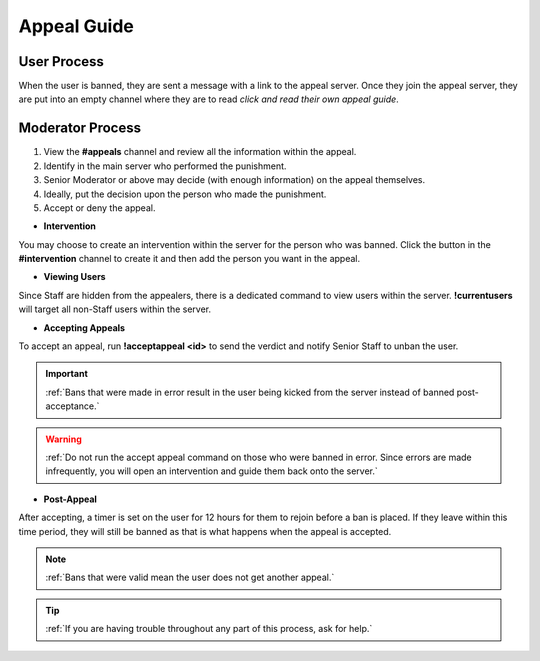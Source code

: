 =====
Appeal Guide
=====

User Process
------------

When the user is banned, they are sent a message with a link to the appeal server. 
Once they join the appeal server, they are put into an empty channel where they are to read `click and read their own appeal guide`. 

.. _`click and read their own appeal guide`: https://rtd-codz.readthedocs.io/en/latest/appeal_guide.html#

Moderator Process
------------

1. View the **#appeals** channel and review all the information within the appeal.

2. Identify in the main server who performed the punishment.

3. Senior Moderator or above may decide (with enough information) on the appeal themselves.

4. Ideally, put the decision upon the person who made the punishment.

5. Accept or deny the appeal.

- **Intervention**

You may choose to create an intervention within the server for the person who was banned. 
Click the button in the **#intervention** channel to create it and then add the person you want in the appeal.

- **Viewing Users**

Since Staff are hidden from the appealers, there is a dedicated command to view users within the server. **!currentusers** will target all non-Staff users within the server.

- **Accepting Appeals**

To accept an appeal, run **!acceptappeal <id>** to send the verdict and notify Senior Staff to unban the user.

.. important::
    :ref:`Bans that were made in error result in the user being kicked from the server instead of banned post-acceptance.`

.. warning::
    :ref:`Do not run the accept appeal command on those who were banned in error. Since errors are made infrequently, you will open an intervention and guide them back onto the server.`

- **Post-Appeal**

After accepting, a timer is set on the user for 12 hours for them to rejoin before a ban is placed. 
If they leave within this time period, they will still be banned as that is what happens when the appeal is accepted.

.. note::
    :ref:`Bans that were valid mean the user does not get another appeal.`

.. tip::
    :ref:`If you are having trouble throughout any part of this process, ask for help.`